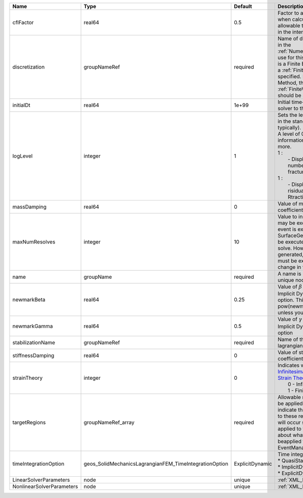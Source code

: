 

========================= ====================================================== =============== =================================================================================================================================================================================================================================================================================================================================== 
Name                      Type                                                   Default         Description                                                                                                                                                                                                                                                                                                                         
========================= ====================================================== =============== =================================================================================================================================================================================================================================================================================================================================== 
cflFactor                 real64                                                 0.5             Factor to apply to the `CFL condition <http://en.wikipedia.org/wiki/Courant-Friedrichs-Lewy_condition>`_ when calculating the maximum allowable time step. Values should be in the interval (0,1]                                                                                                                                   
discretization            groupNameRef                                           required        Name of discretization object (defined in the :ref:`NumericalMethodsManager`) to use for this solver. For instance, if this is a Finite Element Solver, the name of a :ref:`FiniteElement` should be specified. If this is a Finite Volume Method, the name of a :ref:`FiniteVolume` discretization should be specified.            
initialDt                 real64                                                 1e+99           Initial time-step value required by the solver to the event manager.                                                                                                                                                                                                                                                                
logLevel                  integer                                                1               | Sets the level of information to write in the standard output (the console typically).                                                                                                                                                                                                                                              
                                                                                                 | A level of 0 outputs minimal information, higher levels require more.                                                                                                                                                                                                                                                               
                                                                                                 | 1 :                                                                                                                                                                                                                                                                                                                                 
                                                                                                 |  - Display informations about number of elements for each fracture states:                                                                                                                                                                                                                                                          
                                                                                                 | 1 :                                                                                                                                                                                                                                                                                                                                 
                                                                                                 |  - Display informations about risidual norm (Rdisplacement, Rtraction, Rtotal)                                                                                                                                                                                                                                                      
massDamping               real64                                                 0               Value of mass based damping coefficient.                                                                                                                                                                                                                                                                                            
maxNumResolves            integer                                                10              Value to indicate how many resolves may be executed after some other event is executed. For example, if a SurfaceGenerator is specified, it will be executed after the mechanics solve. However if a new surface is generated, then the mechanics solve must be executed again due to the change in topology.                       
name                      groupName                                              required        A name is required for any non-unique nodes                                                                                                                                                                                                                                                                                         
newmarkBeta               real64                                                 0.25            Value of :math:`\beta` in the Newmark Method for Implicit Dynamic time integration option. This should be pow(newmarkGamma+0.5,2.0)/4.0 unless you know what you are doing.                                                                                                                                                         
newmarkGamma              real64                                                 0.5             Value of :math:`\gamma` in the Newmark Method for Implicit Dynamic time integration option                                                                                                                                                                                                                                          
stabilizationName         groupNameRef                                           required        Name of the stabilization to use in the lagrangian contact solver                                                                                                                                                                                                                                                                   
stiffnessDamping          real64                                                 0               Value of stiffness based damping coefficient.                                                                                                                                                                                                                                                                                       
strainTheory              integer                                                0               | Indicates whether or not to use `Infinitesimal Strain Theory <https://en.wikipedia.org/wiki/Infinitesimal_strain_theory>`_, or `Finite Strain Theory <https://en.wikipedia.org/wiki/Finite_strain_theory>`_. Valid Inputs are:                                                                                                      
                                                                                                 |  0 - Infinitesimal Strain                                                                                                                                                                                                                                                                                                           
                                                                                                 |  1 - Finite Strain                                                                                                                                                                                                                                                                                                                  
targetRegions             groupNameRef_array                                     required        Allowable regions that the solver may be applied to. Note that this does not indicate that the solver will be applied to these regions, only that allocation will occur such that the solver may be applied to these regions. The decision about what regions this solver will beapplied to rests in the EventManager.              
timeIntegrationOption     geos_SolidMechanicsLagrangianFEM_TimeIntegrationOption ExplicitDynamic | Time integration method. Options are:                                                                                                                                                                                                                                                                                               
                                                                                                 | * QuasiStatic                                                                                                                                                                                                                                                                                                                       
                                                                                                 | * ImplicitDynamic                                                                                                                                                                                                                                                                                                                   
                                                                                                 | * ExplicitDynamic                                                                                                                                                                                                                                                                                                                   
LinearSolverParameters    node                                                   unique          :ref:`XML_LinearSolverParameters`                                                                                                                                                                                                                                                                                                   
NonlinearSolverParameters node                                                   unique          :ref:`XML_NonlinearSolverParameters`                                                                                                                                                                                                                                                                                                
========================= ====================================================== =============== =================================================================================================================================================================================================================================================================================================================================== 


